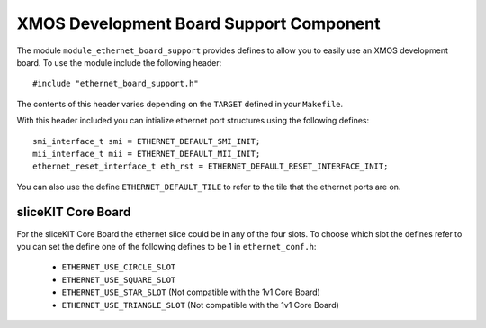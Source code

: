 XMOS Development Board Support Component
========================================

The module ``module_ethernet_board_support`` provides defines to allow
you to easily use an XMOS development board. To use the module include
the following header::

    #include "ethernet_board_support.h"

The contents of this header varies depending on the ``TARGET`` defined
in your ``Makefile``.

With this header included you can intialize ethernet port structures
using the following defines::

   smi_interface_t smi = ETHERNET_DEFAULT_SMI_INIT;
   mii_interface_t mii = ETHERNET_DEFAULT_MII_INIT;
   ethernet_reset_interface_t eth_rst = ETHERNET_DEFAULT_RESET_INTERFACE_INIT;

You can also use the define ``ETHERNET_DEFAULT_TILE`` to refer to the
tile that the ethernet ports are on.

sliceKIT Core Board
-------------------

For the sliceKIT Core Board the ethernet slice could be in any of the
four slots. To choose which slot the defines refer to you can set the
define one of the following defines to be 1 in ``ethernet_conf.h``:

  *  ``ETHERNET_USE_CIRCLE_SLOT``
  *  ``ETHERNET_USE_SQUARE_SLOT``
  *  ``ETHERNET_USE_STAR_SLOT`` (Not compatible with the 1v1 Core Board)
  *  ``ETHERNET_USE_TRIANGLE_SLOT`` (Not compatible with the 1v1 Core Board)



